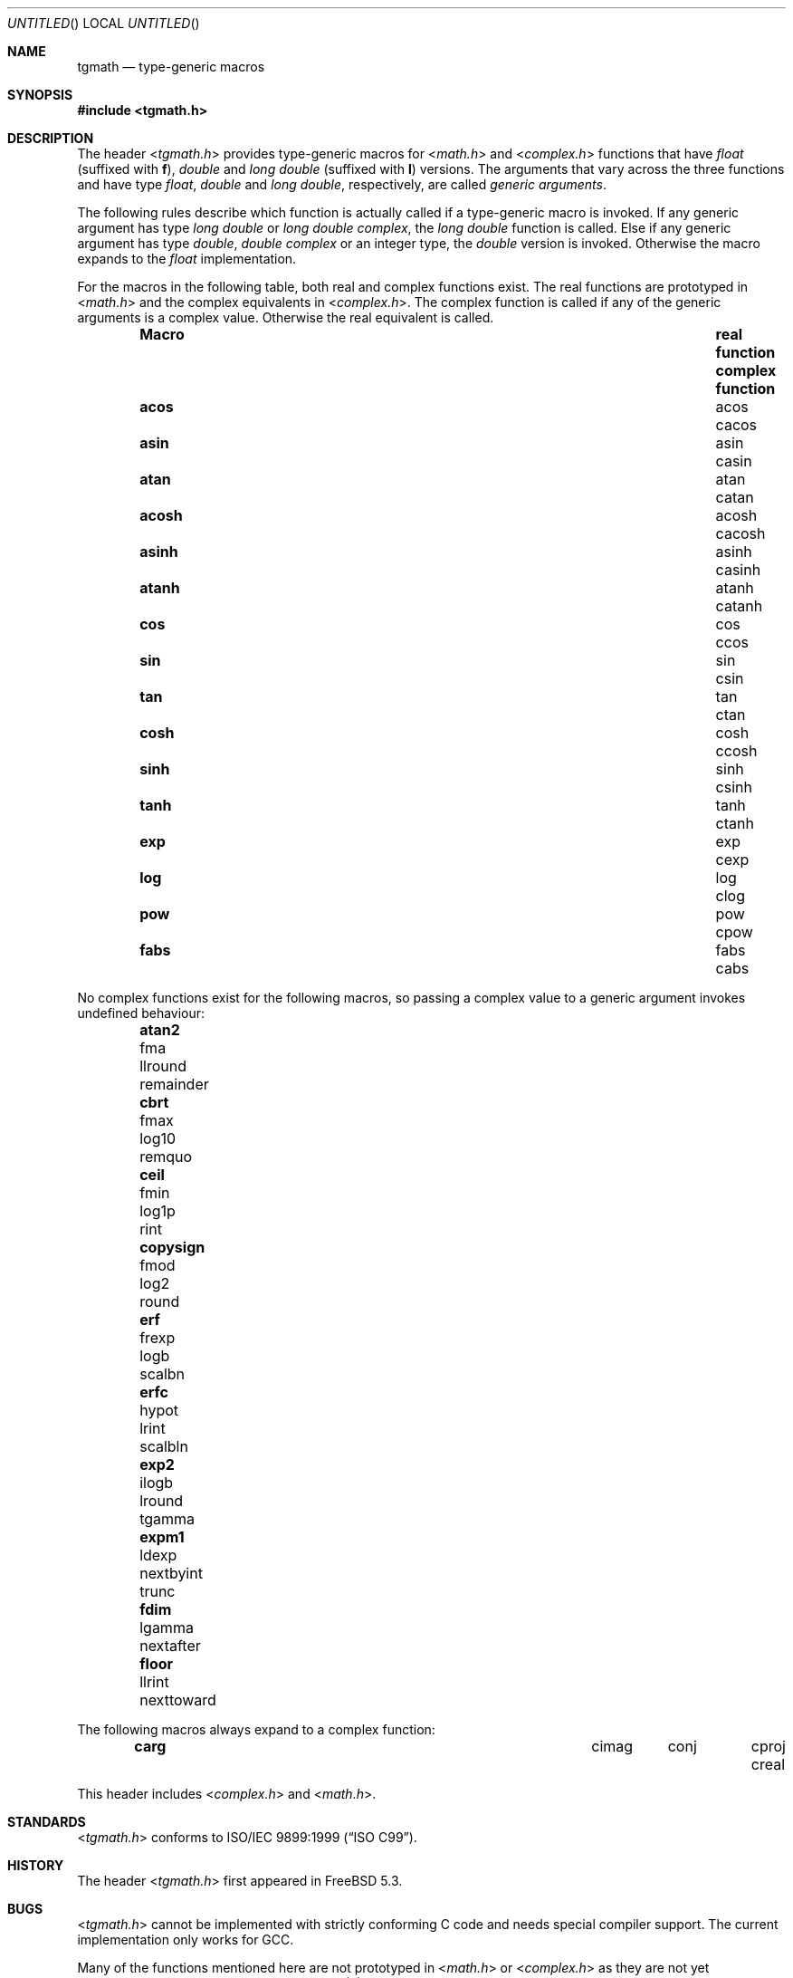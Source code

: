 .\" Copyright (c) 2004 Stefan Farfeleder
.\" All rights reserved.
.\"
.\" Redistribution and use in source and binary forms, with or without
.\" modification, are permitted provided that the following conditions
.\" are met:
.\" 1. Redistributions of source code must retain the above copyright
.\"    notice, this list of conditions and the following disclaimer.
.\" 2. Redistributions in binary form must reproduce the above copyright
.\"    notice, this list of conditions and the following disclaimer in the
.\"    documentation and/or other materials provided with the distribution.
.\"
.\" THIS SOFTWARE IS PROVIDED BY AUTHOR AND CONTRIBUTORS ``AS IS'' AND
.\" ANY EXPRESS OR IMPLIED WARRANTIES, INCLUDING, BUT NOT LIMITED TO, THE
.\" IMPLIED WARRANTIES OF MERCHANTABILITY AND FITNESS FOR A PARTICULAR PURPOSE
.\" ARE DISCLAIMED.  IN NO EVENT SHALL AUTHOR OR CONTRIBUTORS BE LIABLE
.\" FOR ANY DIRECT, INDIRECT, INCIDENTAL, SPECIAL, EXEMPLARY, OR CONSEQUENTIAL
.\" DAMAGES (INCLUDING, BUT NOT LIMITED TO, PROCUREMENT OF SUBSTITUTE GOODS
.\" OR SERVICES; LOSS OF USE, DATA, OR PROFITS; OR BUSINESS INTERRUPTION)
.\" HOWEVER CAUSED AND ON ANY THEORY OF LIABILITY, WHETHER IN CONTRACT, STRICT
.\" LIABILITY, OR TORT (INCLUDING NEGLIGENCE OR OTHERWISE) ARISING IN ANY WAY
.\" OUT OF THE USE OF THIS SOFTWARE, EVEN IF ADVISED OF THE POSSIBILITY OF
.\" SUCH DAMAGE.
.\"
.\" $FreeBSD: src/share/man/man3/tgmath.3,v 1.1 2004/08/13 22:43:12 stefanf Exp $
.\"
.Dd Aug 14, 2004
.Os
.Dt TGMATH 3
.Sh NAME
.Nm tgmath
.Nd type-generic macros
.Sh SYNOPSIS
.In tgmath.h
.Sh DESCRIPTION
The header
.In tgmath.h
provides type-generic macros
for
.In math.h
and
.In complex.h
functions that have
.Vt float
(suffixed with
.Sm off
.Sy f )
,
.Sm on
.Vt double
and
.Vt long double
(suffixed with
.Sy l )
versions.
The arguments that vary across the three functions and have type
.Vt float ,
.Vt double
and
.Vt "long double" ,
respectively, are called
.Em generic arguments .
.Pp
The following rules describe which function is actually called if a
type-generic macro is invoked.  If any generic argument has type
.Vt "long double"
or
.Vt "long double complex" ,
the
.Vt "long double"
function is called.  Else if any generic argument has type
.Vt double ,
.Vt "double complex"
or an integer type, the
.Vt double
version is invoked.  Otherwise the macro expands to the
.Vt float
implementation.
.Pp
For the macros in the following table, both real and complex functions
exist.
The real functions are prototyped in
.In math.h
and the complex equivalents in
.In complex.h .
The complex function is called if any of the generic arguments is a
complex value.
Otherwise the real equivalent is called.
.Bl -column -offset indent ".Sy Macro" "Sy real function" ".Sy complex function"
.It Sy Macro Ta Sy real function Ta Sy complex function
.It Li acos Ta acos Ta cacos
.It Li asin Ta asin Ta casin
.It Li atan Ta atan Ta catan
.It Li acosh Ta acosh Ta cacosh
.It Li asinh Ta asinh Ta casinh
.It Li atanh Ta atanh Ta catanh
.It Li cos Ta cos Ta ccos
.It Li sin Ta sin Ta csin
.It Li tan  Ta tan Ta ctan
.It Li cosh Ta cosh Ta ccosh
.It Li sinh Ta sinh Ta csinh
.It Li tanh Ta tanh Ta ctanh
.It Li exp Ta exp Ta cexp
.It Li log Ta log Ta clog
.It Li pow Ta pow Ta cpow
.It Li fabs Ta fabs Ta cabs
.El
.Pp
No complex functions exist for the following macros, so passing a
complex value to a generic argument invokes undefined behaviour:
.Bl -column -offset indent nexttoward nexttoward nexttoward nexttoward
.It Li atan2 Ta fma Ta llround Ta remainder
.It Li cbrt Ta fmax Ta log10 Ta remquo
.It Li ceil Ta fmin Ta log1p Ta rint
.It Li copysign Ta fmod Ta log2 Ta round
.It Li erf Ta frexp Ta logb Ta scalbn
.It Li erfc Ta hypot Ta lrint Ta scalbln
.It Li exp2 Ta ilogb Ta lround Ta tgamma
.It Li expm1 Ta ldexp Ta nextbyint Ta trunc
.It Li fdim Ta lgamma Ta nextafter
.It Li floor Ta llrint Ta nexttoward
.El
.Pp
The following macros always expand to a complex function:
.Bl -column -offset indent cimag cimag cimag cimag cimag
.It Li carg Ta cimag Ta conj Ta cproj Ta creal
.El
.Pp
This header includes
.In complex.h
and
.In math.h .
.Sh STANDARDS
.In tgmath.h
conforms to
.St -isoC-99 .
.Sh HISTORY
The header
.In tgmath.h
first appeared in
.Fx 5.3 .
.Sh BUGS
.In tgmath.h
cannot be implemented with strictly conforming C code and needs
special compiler support.  The current implementation only works for GCC.
.Pp
Many of the functions mentioned here are not prototyped in
.In math.h
or
.In complex.h
as they are not yet implemented.
